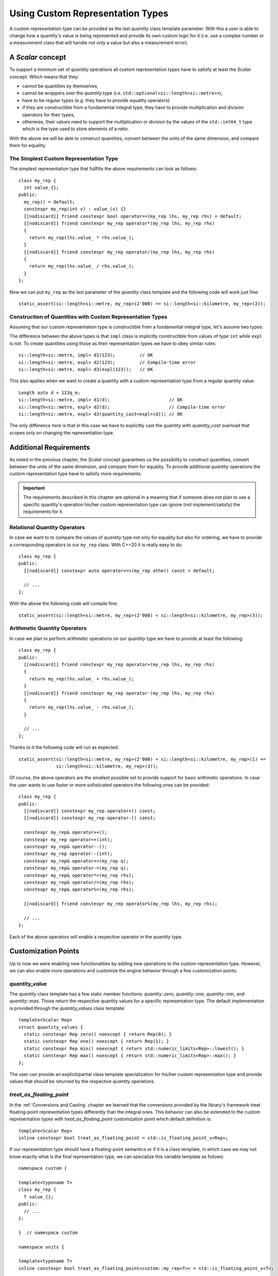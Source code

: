 .. namespace:: units

Using Custom Representation Types
=================================

A custom representation type can be provided as the last `quantity` class template parameter.
With this a user is able to change how a quantity's value is being represented and provide
its own custom logic for it (i.e. use a complex number or a measurement class that will handle
not only a value but also a measurement error).


A `Scalar` concept
------------------

To support a minimum set of `quantity` operations all custom representation types have to
satisfy at least the `Scalar` concept. Which means that they:

- cannot be quantities by themselves,
- cannot be wrappers over the `quantity` type (i.e. ``std::optional<si::length<si::metre>>``),
- have to be regular types (e.g. they have to provide equality operators)
- if they are constructible from a fundamental integral type, they have to provide multiplication
  and division operators for their types,
- otherwise, their values need to support the multiplication or division by the values of the
  ``std::int64_t`` type which is the type used to store elements of a `ratio`.

With the above we will be able to construct quantities, convert between the units of the same
dimension, and compare them for equality.


The Simplest Custom Representation Type
^^^^^^^^^^^^^^^^^^^^^^^^^^^^^^^^^^^^^^^

The simplest representation type that fullfills the above requirements can look as follows::

    class my_rep {
      int value_{};
    public:
      my_rep() = default;
      constexpr my_rep(int v) : value_(v) {}
      [[nodiscard]] friend constexpr bool operator==(my_rep lhs, my_rep rhs) = default;
      [[nodiscard]] friend constexpr my_rep operator*(my_rep lhs, my_rep rhs)
      {
        return my_rep(lhs.value_ * rhs.value_);
      }
      [[nodiscard]] friend constexpr my_rep operator/(my_rep lhs, my_rep rhs)
      {
        return my_rep(lhs.value_ / rhs.value_);
      }
    };

Now we can put ``my_rep`` as the last parameter of the `quantity` class template and the following
code will work just fine::

    static_assert(si::length<si::metre, my_rep>(2'000) == si::length<si::kilometre, my_rep>(2));


Construction of Quantities with Custom Representation Types
^^^^^^^^^^^^^^^^^^^^^^^^^^^^^^^^^^^^^^^^^^^^^^^^^^^^^^^^^^^

Assuming that our custom representation type is constructible from a fundamental integral type,
let's assume two types:

.. code-block::
    :emphasize-lines: 5, 13

    class impl {
      int value_{};
    public:
      impl() = default;
      constexpr impl(int v): value_(v) {}
      // the rest of the representation type implementation
    };

    class expl {
      int value_{};
    public:
      expl() = default;
      constexpr explicit expl(int v): value_(v) {}
      // the rest of the representation type implementation
    };

The difference between the above types is that ``impl`` class is implicitly constructible
from values of type ``int`` while ``expl`` is not. To create quantities using those as their
representation types we have to obey similar rules::

    si::length<si::metre, impl> d1(123);         // OK
    si::length<si::metre, expl> d2(123);         // Compile-time error
    si::length<si::metre, expl> d3(expl(123));   // OK

This also applies when we want to create a quantity with a custom representation type
from a regular quantity value::

    Length auto d = 123q_m;
    si::length<si::metre, impl> d1(d);                      // OK
    si::length<si::metre, expl> d2(d);                      // Compile-time error
    si::length<si::metre, expl> d3(quantity_cast<expl>(d)); // OK

The only difference here is that in this case we have to explicitly cast the `quantity` with
`quantity_cast` overload that scopes only on changing the representation type.

Additional Requirements
-----------------------

As noted in the previous chapter, the `Scalar` concept guarantees us the possibility to
construct quantities, convert between the units of the same dimension, and compare them
for equality. To provide additional `quantity` operations the custom representation type
have to satisfy more requirements.

.. important::

    The requirements described in this chapter are optional in a meaning that if someone does
    not plan to use a specific quantity's operation his/her custom representation type can
    ignore (not implement/satisfy) the requirements for it.


Relational Quantity Operators
^^^^^^^^^^^^^^^^^^^^^^^^^^^^^

In case we want to to compare the values of `quantity` type not only for equality but
also for ordering, we have to provide a corresponding operators to our ``my_rep`` class.
With C++20 it is really easy to do::

    class my_rep {
    public:
      [[nodiscard]] constexpr auto operator<=>(my_rep other) const = default;

      // ...
    };

With the above the following code will compile fine::

    static_assert(si::length<si::metre, my_rep>(2'000) < si::length<si::kilometre, my_rep>(3));


Arithmetic Quantity Operators
^^^^^^^^^^^^^^^^^^^^^^^^^^^^^

In case we plan to perform arithmetic operations on our `quantity` type we have to provide
at least the following::

    class my_rep {
    public:
      [[nodiscard]] friend constexpr my_rep operator+(my_rep lhs, my_rep rhs)
      {
        return my_rep(lhs.value_ + rhs.value_);
      }
      [[nodiscard]] friend constexpr my_rep operator-(my_rep lhs, my_rep rhs)
      {
        return my_rep(lhs.value_ - rhs.value_);
      }

      // ...
    };

Thanks to it the following code will run as expected::

    static_assert(si::length<si::metre, my_rep>(2'000) + si::length<si::kilometre, my_rep>(1) ==
                  si::length<si::kilometre, my_rep>(3));

Of course, the above operators are the smallest possible set to provide support for basic
arithmetic operations. In case the user wants to use faster or more sofisticated operators
the following ones can be provided::

    class my_rep {
    public:
      [[nodiscard]] constexpr my_rep operator+() const;
      [[nodiscard]] constexpr my_rep operator-() const;

      constexpr my_rep& operator++();
      constexpr my_rep operator++(int);
      constexpr my_rep& operator--();
      constexpr my_rep operator--(int);
      constexpr my_rep& operator+=(my_rep q);
      constexpr my_rep& operator-=(my_rep q);
      constexpr my_rep& operator*=(my_rep rhs);
      constexpr my_rep& operator/=(my_rep rhs);
      constexpr my_rep& operator%=(my_rep rhs);

      [[nodiscard]] friend constexpr my_rep operator%(my_rep lhs, my_rep rhs);

      // ...
    };

Each of the above operators will enable a respective operator in the `quantity`
type.


Customization Points
--------------------

Up to now we were enabling new functionalities by adding new operations to the custom representation
type. However, we can also enable more operations and customize the engine behavior through a few
customization points.

`quantity_value`
^^^^^^^^^^^^^^^^

The `quantity` class template has a few static member functions: `quantity::zero`, `quantity::one`,
`quantity::min`, and `quantity::max`. Those return the respective quantity values for a specific
representation type. The default implementation is provided through the `quantity_values` class
template::

    template<Scalar Rep>
    struct quantity_values {
      static constexpr Rep zero() noexcept { return Rep(0); }
      static constexpr Rep one() noexcept { return Rep(1); }
      static constexpr Rep min() noexcept { return std::numeric_limits<Rep>::lowest(); }
      static constexpr Rep max() noexcept { return std::numeric_limits<Rep>::max(); }
    };

The user can provide an explicit/partial class template specialization for his/her custom
representation type and provide values that should be returned by the respective `quantity`
operations.

`treat_as_floating_point`
^^^^^^^^^^^^^^^^^^^^^^^^^

In the :ref:`Conversions and Casting` chapter we learned that the conversions provided by the
library's framework treat floating-point representation types differently than the integral
ones. This behavior can also be extended to the custom representation types with
`treat_as_floating_point` customization point which default definition is::

    template<Scalar Rep>
    inline constexpr bool treat_as_floating_point = std::is_floating_point_v<Rep>;

If our representation type should have a floating-point semantics or if it is a class
template, in which case we may not know exactly what is the final representation type,
we can specialize this variable template as follows::

    namespace custom {

    template<typename T>
    class my_rep {
      T value_{};
    public:
      // ...
    };

    }  // namespace custom

    namespace units {

    template<typename T>
    inline constexpr bool treat_as_floating_point<custom::my_rep<T>> = std::is_floating_point_v<T>;

    }  // namespace units

.. important::

    Please remember that by the C++ language rules all template specializations have to be put
    always in the same namespace as the primary template definition.


Conversions of Quantities with Custom Representation Types
----------------------------------------------------------

In case we want to mix quantities of our Custom Representation Type with the quantities using
fundamental arithmetic types as their representation we have to provide conversion operators
in our representation type.

Again let's assume two types, but this time let's scope on conversion operators rather
than on constructors:

.. code-block::
    :emphasize-lines: 5, 13

    template<typename T>
    class impl {
      T value_{};
    public:
      constexpr operator const T&() const& { return value_; }
      // the rest of the representation type implementation
    };

    template<typename T>
    class expl {
      T value_{};
    public:
      constexpr explicit operator const T&() const& { return value_; }
      // the rest of the representation type implementation
    };

If we have instances of the above types we can construct quantities in the following way::

    impl<int> v_impl(1);
    expl<int> v_expl(1);
    si::length<si::metre, int> d1(v_impl);      // OK
    si::length<si::metre, int> d2(v_expl);      // Compile-time error
    si::length<si::metre, int> d3(int(v_expl);  // OK

Similarly, when we have quantities of the above types we can create quantities of other
representation types with::

    si::length<si::metre, impl<int>> d_impl(1);
    si::length<si::metre, impl<int>> d_expl(1);
    si::length<si::metre, int> d1(d_impl);                      // OK
    si::length<si::metre, int> d2(d_expl);                      // Compile-time error
    si::length<si::metre, int> d3(quantity_cast<int>(d_expl));  // OK


.. seealso::

    For more examples of custom representation types usage please refer to the
    :ref:`Linear Algebra vs. Quantities` chapter and the :ref:`measurement` example.
